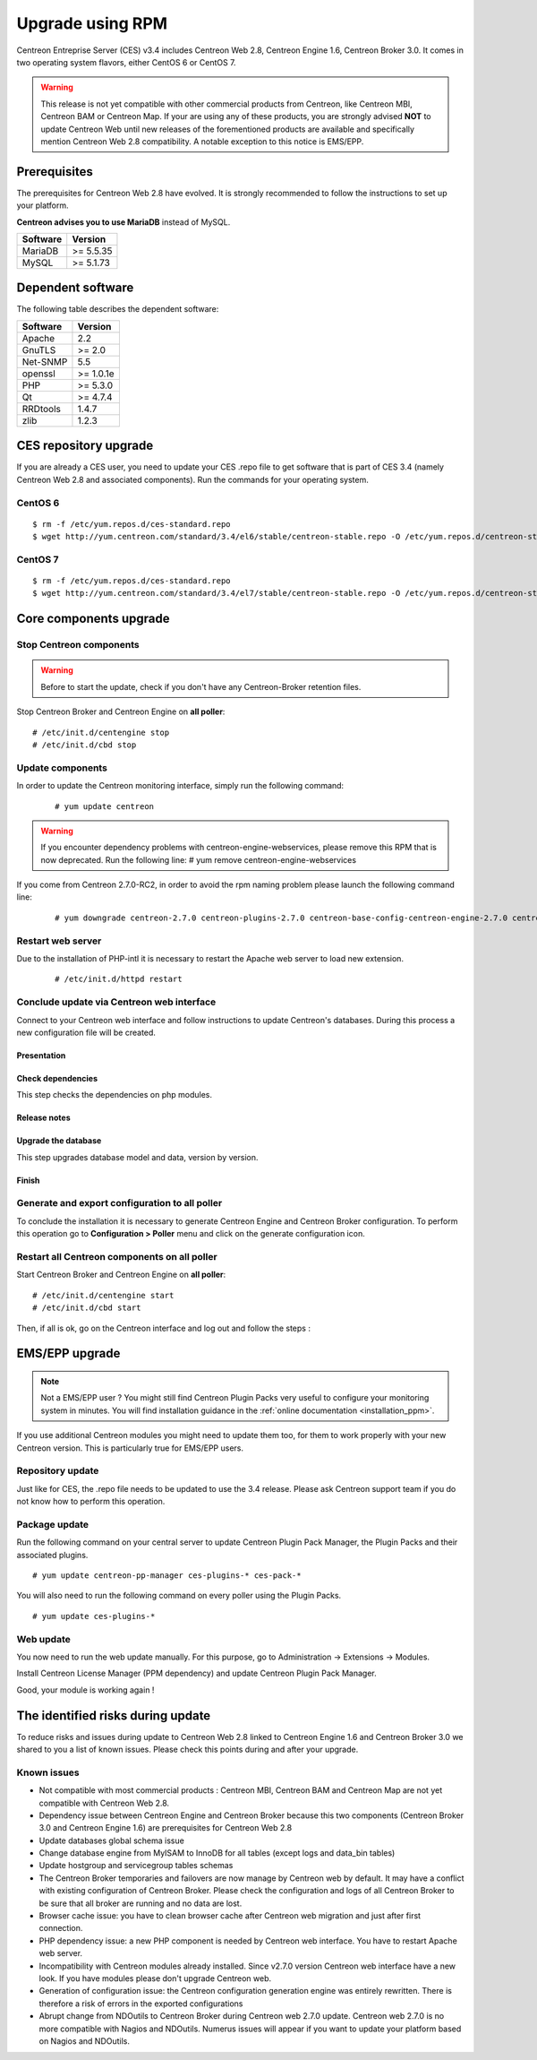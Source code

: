 .. _upgrade_from_packages:

=================
Upgrade using RPM
=================

Centreon Entreprise Server (CES) v3.4 includes Centreon Web 2.8, Centreon Engine 1.6, Centreon Broker 3.0.
It comes in two operating system flavors, either CentOS 6 or CentOS 7.

.. warning::
   This release is not yet compatible with other commercial products
   from Centreon, like Centreon MBI, Centreon BAM or Centreon Map.
   If your are using any of these products, you are strongly advised
   **NOT** to update Centreon Web until new releases of the forementioned
   products are available and specifically mention Centreon Web 2.8
   compatibility. A notable exception to this notice is EMS/EPP.

Prerequisites
=============

The prerequisites for Centreon Web 2.8 have evolved. It is strongly recommended
to follow the instructions to set up your platform.

**Centreon advises you to use MariaDB** instead of MySQL.

+----------+-----------+
| Software | Version   |
+==========+===========+
| MariaDB  | >= 5.5.35 |
+----------+-----------+
| MySQL    | >= 5.1.73 |
+----------+-----------+

Dependent software
==================

The following table describes the dependent software:

+----------+-----------+
| Software | Version   |
+==========+===========+
| Apache   | 2.2       |
+----------+-----------+
| GnuTLS   | >= 2.0    |
+----------+-----------+
| Net-SNMP | 5.5       |
+----------+-----------+
| openssl  | >= 1.0.1e |
+----------+-----------+
| PHP      | >= 5.3.0  |
+----------+-----------+
| Qt       | >= 4.7.4  |
+----------+-----------+
| RRDtools | 1.4.7     |
+----------+-----------+
| zlib     | 1.2.3     |
+----------+-----------+

CES repository upgrade
======================

If you are already a CES user, you need to update your CES .repo file to
get software that is part of CES 3.4 (namely Centreon Web 2.8 and
associated components). Run the commands for your operating system.

CentOS 6
********

::

   $ rm -f /etc/yum.repos.d/ces-standard.repo
   $ wget http://yum.centreon.com/standard/3.4/el6/stable/centreon-stable.repo -O /etc/yum.repos.d/centreon-stable.repo


CentOS 7
********

::

   $ rm -f /etc/yum.repos.d/ces-standard.repo
   $ wget http://yum.centreon.com/standard/3.4/el7/stable/centreon-stable.repo -O /etc/yum.repos.d/centreon-stable.repo


Core components upgrade
=======================

Stop Centreon components
************************

.. warning::
    Before to start the update, check if you don't have any Centreon-Broker retention files.

Stop Centreon Broker and Centreon Engine on **all poller**::

   # /etc/init.d/centengine stop
   # /etc/init.d/cbd stop

Update components
*****************

In order to update the Centreon monitoring interface, simply run the following command:

 ::

 # yum update centreon

.. warning::
   If you encounter dependency problems with centreon-engine-webservices, please remove this RPM that is now deprecated. Run the following line:
   # yum remove centreon-engine-webservices

If you come from Centreon 2.7.0-RC2, in order to avoid the rpm naming problem please launch the following command line:

  ::

  # yum downgrade centreon-2.7.0 centreon-plugins-2.7.0 centreon-base-config-centreon-engine-2.7.0 centreon-plugin-meta-2.7.0 centreon-common-2.7.0 centreon-web-2.7.0 centreon-trap-2.7.0 centreon-perl-libs-2.7.0


Restart web server
******************

Due to the installation of PHP-intl it is necessary to restart the Apache web server
to load new extension.

 ::

   # /etc/init.d/httpd restart

Conclude update via Centreon web interface
******************************************

Connect to your Centreon web interface and follow instructions to update Centreon's databases. During this process a new configuration file will be created.

Presentation
------------

.. image:: /_static/images/upgrade/step01.png
   :align: center

Check dependencies
------------------

This step checks the dependencies on php modules.

.. image:: /_static/images/upgrade/step02.png
   :align: center

Release notes
-------------

.. image:: /_static/images/upgrade/step03.png
   :align: center

Upgrade the database
--------------------

This step upgrades database model and data, version by version.

.. image:: /_static/images/upgrade/step04.png
   :align: center

Finish
------

.. image:: /_static/images/upgrade/step05.png
   :align: center

Generate and export configuration to all poller
***********************************************

To conclude the installation it is necessary to generate Centreon Engine and
Centreon Broker configuration. To perform this operation go to **Configuration > Poller**
menu and click on the generate configuration icon.

Restart all Centreon components on all poller
*********************************************

Start Centreon Broker and Centreon Engine on **all poller**::

   # /etc/init.d/centengine start
   # /etc/init.d/cbd start


Then, if all is ok, go on the Centreon interface and log out and follow the steps :

EMS/EPP upgrade
===============

.. note::
   Not a EMS/EPP user ? You might still find Centreon Plugin Packs very
   useful to configure your monitoring system in minutes. You will find
   installation guidance in the :ref:`online documentation <installation_ppm>`.


If you use additional Centreon modules you might need to update them too,
for them to work properly with your new Centreon version. This is
particularly true for EMS/EPP users.

Repository update
*****************

Just like for CES, the .repo file needs to be updated to use the 3.4
release. Please ask Centreon support team if you do not know how to
perform this operation.

Package update
**************

Run the following command on your central server to update Centreon
Plugin Pack Manager, the Plugin Packs and their associated plugins.

::

   # yum update centreon-pp-manager ces-plugins-* ces-pack-*


You will also need to run the following command on every poller using
the Plugin Packs.

::

   # yum update ces-plugins-*


Web update
**********

You now need to run the web update manually. For this purpose, go to
Administration -> Extensions -> Modules.

.. image:: /_static/images/upgrade/ppm_1.png
   :align: center

Install Centreon License Manager (PPM dependency) and update Centreon
Plugin Pack Manager.

.. image:: /_static/images/upgrade/ppm_2.png
   :align: center

Good, your module is working again !

The identified risks during update
==================================

To reduce risks and issues during update to Centreon Web 2.8 linked to Centreon
Engine 1.6 and Centreon Broker 3.0 we shared to you a list of known issues.
Please check this points during and after your upgrade.

Known issues
************

* Not compatible with most commercial products : Centreon MBI, Centreon BAM and Centreon Map are not yet compatible with Centreon Web 2.8.
* Dependency issue between Centreon Engine and Centreon Broker because this two components (Centreon Broker 3.0 and Centreon Engine 1.6) are prerequisites for Centreon Web 2.8
* Update databases global schema issue
* Change database engine from MyISAM to InnoDB for all tables (except logs and data_bin tables)
* Update hostgroup and servicegroup tables schemas
* The Centreon Broker temporaries and failovers are now manage by Centreon web by default. It may have a conflict with existing configuration of Centreon Broker. Please check the configuration and logs of all Centreon Broker to be sure that all broker are running and no data are lost.
* Browser cache issue: you have to clean browser cache after Centreon web migration and just after first connection.
* PHP dependency issue: a new PHP component is needed by Centreon web interface. You have to restart Apache web server.
* Incompatibility with Centreon modules already installed. Since v2.7.0 version Centreon web interface have a new look. If you have modules please don't upgrade Centreon web.
* Generation of configuration issue: the Centreon configuration generation engine was entirely rewritten. There is therefore a risk of errors in the exported configurations
* Abrupt change from NDOutils to Centreon Broker during Centreon web 2.7.0 update. Centreon web 2.7.0 is no more compatible with Nagios and NDOutils. Numerus issues will appear if you want to update your platform based on Nagios and NDOutils.
